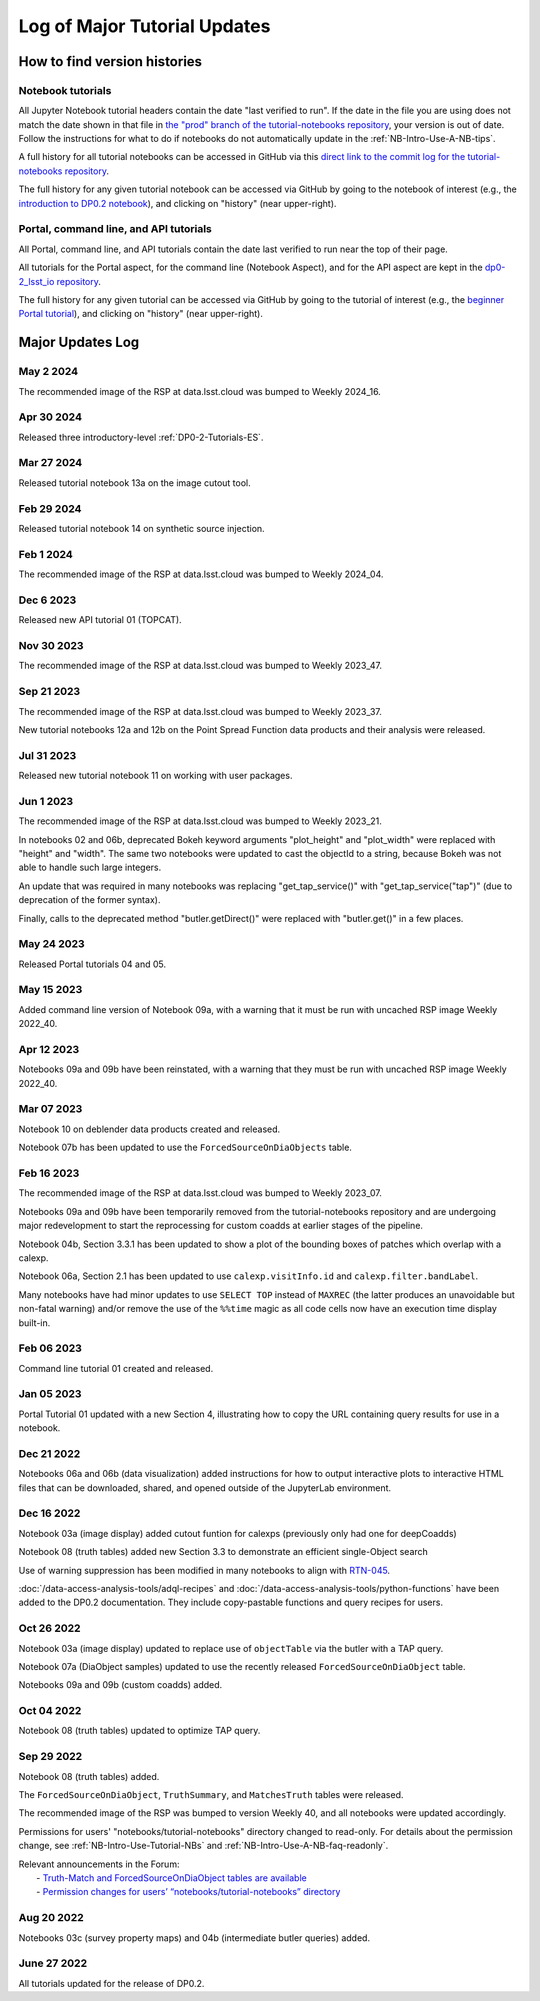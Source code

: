 .. Review the README on instructions to contribute.
.. Review the style guide to keep a consistent approach to the documentation.
.. Static objects, such as figures, should be stored in the _static directory. Review the _static/README on instructions to contribute.
.. Do not remove the comments that describe each section. They are included to provide guidance to contributors.
.. Do not remove other content provided in the templates, such as a section. Instead, comment out the content and include comments to explain the situation. For example:
    - If a section within the template is not needed, comment out the section title and label reference. Do not delete the expected section title, reference or related comments provided from the template.
    - If a file cannot include a title (surrounded by ampersands (#)), comment out the title from the template and include a comment explaining why this is implemented (in addition to applying the ``title`` directive).

.. This is the label that can be used for cross referencing this file.
.. Recommended title label format is "Directory Name"-"Title Name" -- Spaces should be replaced by hyphens.
.. _Tutorials-Examples-DP0-2-Major-Updates-Log:
.. Each section should include a label for cross referencing to a given area.
.. Recommended format for all labels is "Title Name"-"Section Name" -- Spaces should be replaced by hyphens.
.. To reference a label that isn't associated with an reST object such as a title or figure, you must include the link and explicit title using the syntax :ref:`link text <label-name>`.
.. A warning will alert you of identical labels during the linkcheck process.

#############################
Log of Major Tutorial Updates
#############################

How to find version histories
=============================

Notebook tutorials
------------------

All Jupyter Notebook tutorial headers contain the date "last verified to run".
If the date in the file you are using does not match the date shown in that file in `the "prod" branch of the tutorial-notebooks repository <https://github.com/rubin-dp0/tutorial-notebooks/tree/prod>`_, your version is out of date.
Follow the instructions for what to do if notebooks do not automatically update in the :ref:`NB-Intro-Use-A-NB-tips`. 

A full history for all tutorial notebooks can be accessed in GitHub via this `direct link to the commit log for the
tutorial-notebooks repository <https://github.com/rubin-dp0/tutorial-notebooks/commits/main>`_.

The full history for any given tutorial notebook can be accessed via GitHub by going to the notebook of interest
(e.g., the `introduction to DP0.2 notebook <https://github.com/rubin-dp0/tutorial-notebooks>`_),
and clicking on "history" (near upper-right).

Portal, command line, and API tutorials
---------------------------------------

All Portal, command line, and API tutorials contain the date last verified to run near the top of their page.

All tutorials for the Portal aspect, for the command line (Notebook Aspect), and for the API aspect 
are kept in the `dp0-2_lsst_io repository <https://github.com/lsst/dp0-2_lsst_io>`_.

The full history for any given tutorial can be accessed via GitHub by going to the tutorial of interest
(e.g., the `beginner Portal tutorial <https://github.com/lsst/dp0-2_lsst_io/blob/main/tutorials-examples/portal-beginner.rst>`_), 
and clicking on "history" (near upper-right).


Major Updates Log
=================

May 2 2024
----------

The recommended image of the RSP at data.lsst.cloud was bumped to Weekly 2024_16.

Apr 30 2024
-----------

Released three introductory-level :ref:`DP0-2-Tutorials-ES`. 

Mar 27 2024
-----------

Released tutorial notebook 13a on the image cutout tool.

Feb 29 2024
-----------

Released tutorial notebook 14 on synthetic source injection.

Feb 1 2024
----------

The recommended image of the RSP at data.lsst.cloud was bumped to Weekly 2024_04.

Dec 6 2023
----------

Released new API tutorial 01 (TOPCAT).

Nov 30 2023
-----------

The recommended image of the RSP at data.lsst.cloud was bumped to Weekly 2023_47.

Sep 21 2023
-----------

The recommended image of the RSP at data.lsst.cloud was bumped to Weekly 2023_37.

New tutorial notebooks 12a and 12b on the Point Spread Function data products and their analysis were released.

Jul 31 2023
-----------

Released new tutorial notebook 11 on working with user packages.

Jun 1 2023
----------

The recommended image of the RSP at data.lsst.cloud was bumped to Weekly 2023_21.

In notebooks 02 and 06b, deprecated Bokeh keyword arguments "plot_height" and "plot_width" were replaced with "height" and "width". The same two notebooks were updated to cast the objectId to a string, because Bokeh was not able to handle such large integers.

An update that was required in many notebooks was replacing "get_tap_service()" with "get_tap_service("tap")" (due to deprecation of the former syntax).

Finally, calls to the deprecated method "butler.getDirect()" were replaced with "butler.get()" in a few places.

May 24 2023
-----------

Released Portal tutorials 04 and 05.

May 15 2023
-----------

Added command line version of Notebook 09a, with a warning that it must be run with uncached RSP image Weekly 2022_40.

Apr 12 2023
-----------

Notebooks 09a and 09b have been reinstated, with a warning that they must be run with uncached RSP image Weekly 2022_40.

Mar 07 2023
-----------

Notebook 10 on deblender data products created and released.

Notebook 07b has been updated to use the ``ForcedSourceOnDiaObjects`` table.

Feb 16 2023
-----------

The recommended image of the RSP at data.lsst.cloud was bumped to Weekly 2023_07.

Notebooks 09a and 09b have been temporarily removed from the tutorial-notebooks repository and
are undergoing major redevelopment to start the reprocessing for custom coadds at earlier stages of the pipeline.

Notebook 04b, Section 3.3.1 has been updated to show a plot of the bounding boxes of patches which overlap with a calexp.

Notebook 06a, Section 2.1 has been updated to use ``calexp.visitInfo.id`` and ``calexp.filter.bandLabel``.

Many notebooks have had minor updates to use ``SELECT TOP`` instead of ``MAXREC`` (the latter produces an unavoidable but non-fatal warning)
and/or remove the use of the ``%%time`` magic as all code cells now have an execution time display built-in.

Feb 06 2023
-----------

Command line tutorial 01 created and released.

Jan 05 2023
-----------

Portal Tutorial 01 updated with a new Section 4, illustrating how to copy the URL containing query results for use in a notebook.  

Dec 21 2022
-----------

Notebooks 06a and 06b (data visualization) added instructions for how to output interactive plots to interactive HTML files that can be downloaded, shared, and opened outside of the JupyterLab environment.

Dec 16 2022
-----------

Notebook 03a (image display) added cutout funtion for calexps (previously only had one for deepCoadds)

Notebook 08 (truth tables) added new Section 3.3 to demonstrate an efficient single-Object search

Use of warning suppression has been modified in many notebooks to align with `RTN-045 <https://rtn-045.lsst.io/>`__.

:doc:`/data-access-analysis-tools/adql-recipes` and :doc:`/data-access-analysis-tools/python-functions` have been added to the DP0.2 documentation.
They include copy-pastable functions and query recipes for users.

Oct 26 2022
-----------

Notebook 03a (image display) updated to replace use of ``objectTable`` via the butler with a TAP query.

Notebook 07a (DiaObject samples) updated to use the recently released ``ForcedSourceOnDiaObject`` table.

Notebooks 09a and 09b (custom coadds) added.


Oct 04 2022
----------

Notebook 08 (truth tables) updated to optimize TAP query.


Sep 29 2022
-----------

Notebook 08 (truth tables) added.

The ``ForcedSourceOnDiaObject``, ``TruthSummary``, and ``MatchesTruth`` tables were released.

The recommended image of the RSP was bumped to version Weekly 40, and all notebooks were updated accordingly.

Permissions for users' "notebooks/tutorial-notebooks" directory changed to read-only.
For details about the permission change, see :ref:`NB-Intro-Use-Tutorial-NBs` and :ref:`NB-Intro-Use-A-NB-faq-readonly`.

| Relevant announcements in the Forum:
|  - `Truth-Match and ForcedSourceOnDiaObject tables are available <https://community.lsst.org/t/7088>`_ 
|  - `Permission changes for users’ “notebooks/tutorial-notebooks” directory <https://community.lsst.org/t/7087>`_


Aug 20 2022
-----------

Notebooks 03c (survey property maps) and 04b (intermediate butler queries) added.


June 27 2022
------------

All tutorials updated for the release of DP0.2.


